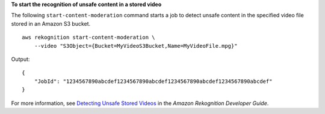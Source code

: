 **To start the recognition of unsafe content in a stored video**

The following ``start-content-moderation`` command starts a job to detect unsafe content in the specified video file stored in an Amazon S3 bucket. ::

    aws rekognition start-content-moderation \
        --video "S3Object={Bucket=MyVideoS3Bucket,Name=MyVideoFile.mpg}"

Output::

    {
        "JobId": "1234567890abcdef1234567890abcdef1234567890abcdef1234567890abcdef"
    }

For more information, see `Detecting Unsafe Stored Videos <https://docs.aws.amazon.com/rekognition/latest/dg/procedure-moderate-videos.html>`__ in the *Amazon Rekognition Developer Guide*.
